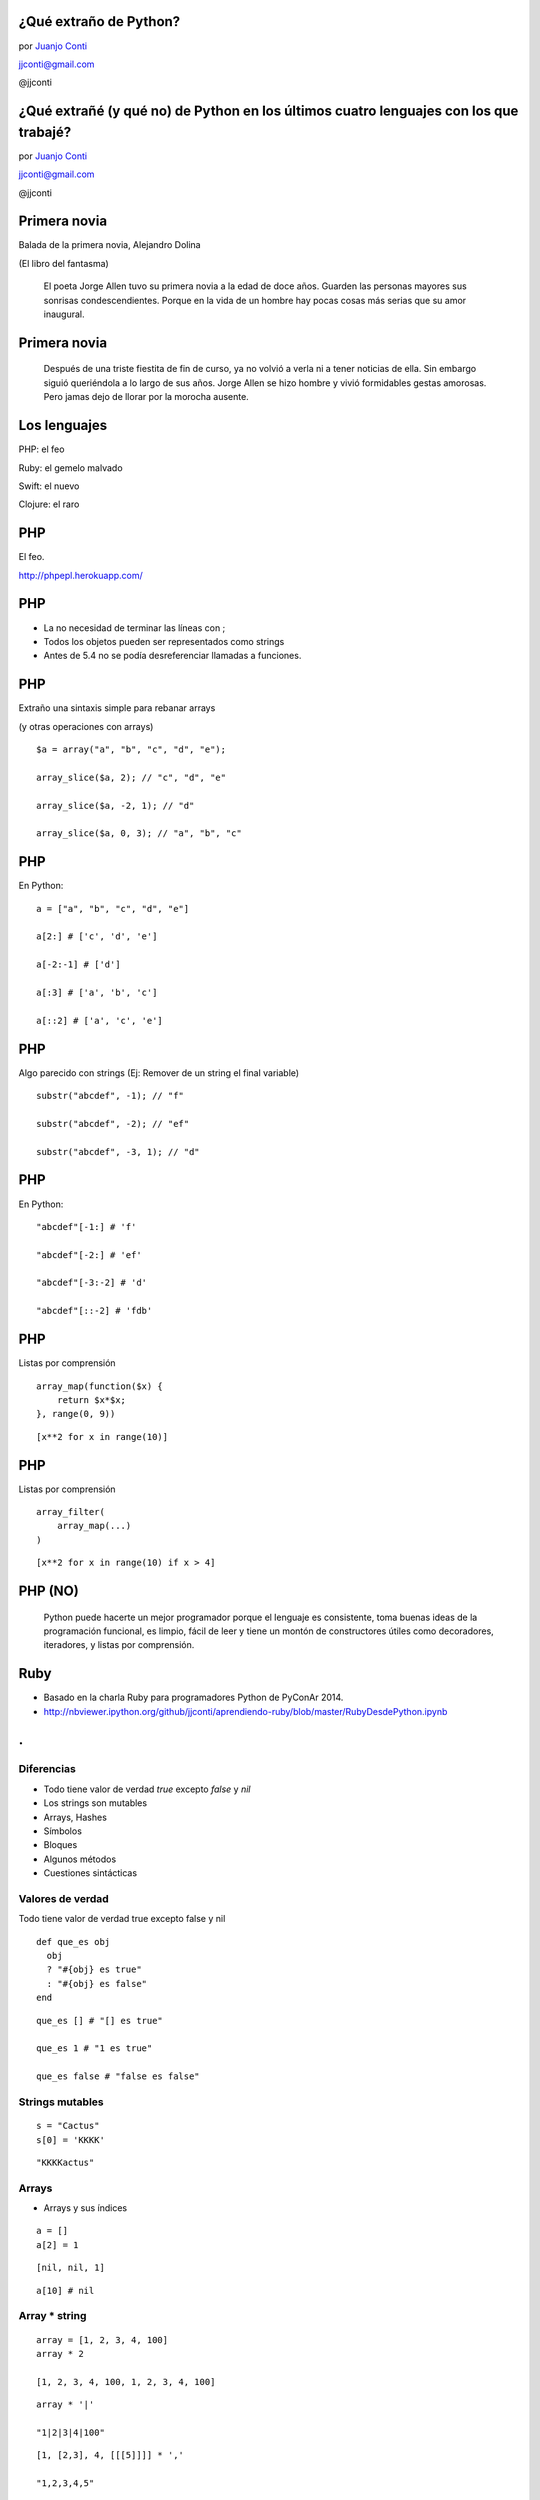¿Qué extraño de Python?
=======================

.. image:: llorando.jpg

por `Juanjo Conti <http://www.juanjoconti.com>`_

jjconti@gmail.com

@jjconti

**¿Qué extrañé (y qué no) de Python en los últimos cuatro lenguajes con los que trabajé?**
==========================================================================================

.. image:: llorando.jpg

por `Juanjo Conti <http://www.juanjoconti.com>`_

jjconti@gmail.com

@jjconti


.. Pasaron varios años ya desde la última vez que utilicé Python profesionalmente.
   Desde aquel entonces, transité diversos caminos y aprendí nuevas tecnologías. 
   Pero, como pasa con la primera novia, no puedo dejar de compararlo con cada nuevo
   lenguaje con el que trabajo.
   Analizo y comparo características de los distintos lenguajes.

Primera novia
=============

Balada de la primera novia, Alejandro Dolina

(El libro del fantasma)

    El poeta Jorge Allen tuvo su primera novia a la edad de doce años. Guarden las personas mayores sus sonrisas condescendientes. Porque en la vida de un hombre hay pocas cosas más serias que su amor inaugural.

Primera novia
=============

    Después de una triste fiestita de fin de curso, ya no volvió a verla ni a tener noticias de ella. Sin embargo siguió queriéndola a lo largo de sus años. Jorge Allen se hizo hombre y vivió formidables gestas amorosas. Pero jamas dejo de llorar por la morocha ausente.

Los lenguajes
=============

.. class:: fragment

PHP: el feo

.. class:: fragment

Ruby: el gemelo malvado

.. class:: fragment

Swift: el nuevo

.. class:: fragment

Clojure: el raro

PHP
===

El feo.

.. image:: feo.jpg

.. PHP es un lenguaje interpretado, de alto nivel con tipado dinámico y dévil.

http://phpepl.herokuapp.com/

PHP
===

.. No había agregado este item en mi presentación original, 
   pero me fue evidente cuando me puse a probar ejemplos.
   
.. Si en PHP usás el keyword echo con una función, obtenés un mensaje de error.
   La solución es usar print_r.
   
* La no necesidad de terminar las líneas con ;
* Todos los objetos pueden ser representados como strings
* Antes de 5.4 no se podía desreferenciar llamadas a funciones.

PHP
===

Extraño una sintaxis simple para rebanar arrays

(y otras operaciones con arrays)

.. class:: prettyprint lang-php

::

    $a = array("a", "b", "c", "d", "e");

    array_slice($a, 2); // "c", "d", "e"
    
    array_slice($a, -2, 1); // "d"
    
    array_slice($a, 0, 3); // "a", "b", "c"
    
PHP
===

En Python:

.. class:: prettyprint lang-python

::

    a = ["a", "b", "c", "d", "e"]
    
    a[2:] # ['c', 'd', 'e']
    
    a[-2:-1] # ['d']
    
    a[:3] # ['a', 'b', 'c']
    
    a[::2] # ['a', 'c', 'e']  
    
PHP
===

Algo parecido con strings (Ej: Remover de un string el final variable)

.. class:: prettyprint lang-php

::

    substr("abcdef", -1); // "f"
    
    substr("abcdef", -2); // "ef"
    
    substr("abcdef", -3, 1); // "d"

PHP
===

En Python:

.. class:: prettyprint lang-python

::

    "abcdef"[-1:] # 'f'
    
    "abcdef"[-2:] # 'ef'
    
    "abcdef"[-3:-2] # 'd'
    
    "abcdef"[::-2] # 'fdb'


PHP
===

Listas por comprensión

.. class:: prettyprint lang-php

::
 
    array_map(function($x) {
        return $x*$x;
    }, range(0, 9))

.. class:: fragment


.. class:: prettyprint lang-python

::

    [x**2 for x in range(10)]

PHP
===

Listas por comprensión

.. class:: prettyprint lang-php

::

    array_filter(
        array_map(...)
    )

.. class:: fragment

.. class:: prettyprint lang-python

::

    [x**2 for x in range(10) if x > 4]

PHP (NO)
========

    Python puede hacerte un mejor programador porque el lenguaje es consistente,
    toma buenas ideas de la programación funcional, es limpio, fácil de leer
    y tiene un montón de constructores útiles como decoradores, iteradores,
    y listas por comprensión.

Ruby
====

.. image:: gemelo.png

* Basado en la charla Ruby para programadores Python de PyConAr 2014. 
* http://nbviewer.ipython.org/github/jjconti/aprendiendo-ruby/blob/master/RubyDesdePython.ipynb

.. class:: hide-title

.
=

Diferencias
-----------

* Todo tiene valor de verdad `true` excepto `false` y `nil`
* Los strings son mutables
* Arrays, Hashes
* Símbolos
* Bloques
* Algunos métodos
* Cuestiones sintácticas

Valores de verdad
-----------------

Todo tiene valor de verdad true excepto false y nil

.. class:: prettyprint lang-ruby

::

    def que_es obj
      obj 
      ? "#{obj} es true" 
      : "#{obj} es false"
    end

.. class:: fragment

.. class:: prettyprint lang-ruby

::

    que_es [] # "[] es true"
    
    que_es 1 # "1 es true"
    
    que_es false # "false es false"
    
Strings mutables
----------------

.. class:: prettyprint lang-ruby

::

    s = "Cactus"
    s[0] = 'KKKK'

.. class:: fragment

.. class:: prettyprint lang-ruby

::

    "KKKKactus"

Arrays
------

* Arrays y sus índices

.. class:: prettyprint lang-ruby

::

    a = []
    a[2] = 1

.. class:: fragment

.. class:: prettyprint lang-ruby

::

    [nil, nil, 1]
  
.. class:: fragment

.. class:: prettyprint lang-ruby

::
   
     a[10] # nil

Array * string
--------------

.. class:: prettyprint lang-ruby

::

    array = [1, 2, 3, 4, 100]
    array * 2

    [1, 2, 3, 4, 100, 1, 2, 3, 4, 100]
    
.. class:: fragment

.. class:: prettyprint lang-ruby

::

    array * '|'

    "1|2|3|4|100"

.. class:: fragment

.. class:: prettyprint lang-ruby

::

    [1, [2,3], 4, [[[5]]]] * ','

    "1,2,3,4,5"

Hashes
------

Recuerdan el orden de inserción.

.. class:: prettyprint lang-ruby

::

    h = {}
    h[1] = "a"
    h[2] = "b"
    h[3] = "c"
    h.delete(1)
    h[1] = "A"
    h.keys

.. class:: fragment

.. class:: prettyprint lang-ruby

::

    [2, 3, 1]

Hashes
------

Se pueden usar objetos mutables como claves

.. class:: prettyprint lang-ruby

::

    a = []; h = {a => 2}
    h.default = 'defecto'
    a << 1

    {[1]=>2}

.. class:: fragment

.. class:: prettyprint lang-ruby

::

    h[a] # "defecto"

.. class:: fragment

.. class:: prettyprint lang-ruby

::

    h.rehash; h[a]

    2

Símbolos
--------

.. class:: prettyprint lang-ruby

::

    :simbolo
    :"Con espacios"

    "hola".object_id # 70262217568780
    "hola".object_id # 70262213790460

    :hola.object_id # 1171208
    :hola.object_id # 1171208

Bloques
-------

.. class:: prettyprint lang-ruby

::

    [1, 2, 3].map {|x| x * 2}

Sintaxis
--------

El parser ve aunque no ejecute.

.. Para saber que existe una variable, no necesita haber ejecutado su asginación. Alcanza con que el parser la haya visto.

.. class:: prettyprint lang-ruby

::

    q.nil? # NameError
    
    q = 1 if q.nil? # 1
    

.. class:: fragment

.. class:: prettyprint lang-ruby

::
   
    if false
      f = 1
    end
    f.inspect # nil

Sintaxis
--------

Parámetros con valores por defecto referenciando parámetros previos.

.. class:: prettyprint lang-ruby

::

    def parametros a, b=a*2
      [a, b]
    end

    parametros 10

.. class:: fragment

.. class:: prettyprint lang-ruby

::

    [10, 20]
    
Sintaxis
--------

Captura genérica de parámetros no necesariamente al final.

.. class:: prettyprint lang-ruby

::

    def ejemplo(a, *b, c)
        puts [a, b, c]
    end

    ejemplo 1, 2, 3, 4, 5

.. class:: fragment

.. class:: prettyprint lang-ruby

::

    [1, [2, 3, 4], 5]
    
Sintaxis
--------

<expresion> if <condición>

.. class:: prettyprint lang-ruby

::

    a = 1 if true

.. class:: fragment

.. class:: prettyprint lang-ruby

::

    if true
      puts "no no no no"
    end if false 

Swift
=====

Es un lenguaje compilado y de tipado estático, pero tiene inferencia de tipos.

.. image:: mapple.jpg

.. class:: hide-title

.
=

Swift
-----

.. class:: prettyprint lang-swift

::

    var s = "Hola"

    var s : String = "Hola"
    
* Permite definir constantes: let
* Los enteros tienen límite (en Python no)
* Nombres de métodos más largos/dificiles de recordar

  - upper/uppercaseString
  - startswith/hasPrefix

* Usar listas o diccionarios con distintos tipos de datos puede llevar a complicaciones.
* Swift tiene bloques como Ruby

Seguridad
---------

* Intenta ser un lenguaje seguro, evitando excepciones de punteros nulos:

.. class:: prettyprint lang-swift

::

    var str = "Hola, PyDay"
    str = nil 
    
    // Cannot assign a value of type 'nil'
    // to a value of type 'String'

Opcionales
----------

En Swift, las referencias a objetos por lo general no puden valer `nil`, a menos
que la variable en cuestión sea explícitamente declarada como valor opcional:

.. class:: prettyprint lang-swift

::

    var str : String? = "Hola, PyDay"

El signo de pregunta luego del tipo indica que la variable str es un opcional.
Su valor puede o no existir.

Opcionales
----------

Cuando las variables se declaran como opcionales, debeer ser usadas en un
contexto donde se esperan opcionales o explícitamente "unwrapped"
para revelar el valor subyasente.

.. class:: prettyprint lang-swift

::

    print(str) // Optional("Hola, PyDay")
    print(str!) // "Hola, PyDay"

    str + ", Bienvenido" 
    // Value of optional type 'String?'
    // not unwrapped

Opcionales
----------

.. class:: prettyprint lang-swift

::

    str = nil

    str! + ", Bienvenido" 
    // Error en tiempo de ejecución

    if str {
        str! + ", Bienvenido"
    }

Copia no opcional
-----------------

Copiar como no opcional en un *scope*.

.. class:: prettyprint lang-swift

::

    if let str = str {
        str + ", Bienvenido"
    }

    if let nombre = persona.nombre_completo {
        nombre + ", Bienvenido"
    }

Copia no opcional mutable
-------------------------

Se puede usar `var` en lugar de `let` para hacer una copia mutable:

.. class:: prettyprint lang-swift

::

    if var producto = producto_sel {
        producto.baja()
        print(producto.stock())
    }

.. class:: hide-title

Asignaciones
------------

Una variable declarada como optional, no se puede asignar a una
no declarada como opcional:

.. class:: prettyprint lang-swift

::

    var n: String = str 
    // produce un error en tiempo 
    // de compilación

Al igual que si se trata de asignar `nil` a una variable no declarada como opcional.

Optional chaining
-----------------

.. class:: prettyprint lang-swift

::
 
    if object.other?.more?.property {
        // existe la propiedad
    } else {
        // NO existe la propiedad
    }

Más información en el capítulo Optionals de Swift pocket reference


Clojure
=======

.. image:: raro.jpg

Funional
Todos los valores son inmutables

Macros
======

.. class:: prettyprint lang-clj

::

    (defmacro postfix-notation
      "I'm too indie for prefix notation"
      [expression]
      (conj (butlast expression)
            (last expression)))

    (postfix-notation (1 1 +))
    ; 2
    (macroexpand '(postfix-notation (1 1 +)))
    ; (+ 1 1)

Ej en Ruby
==========

.. class:: prettyprint lang-ruby

::

    assert_difference("User.count()", 1) do
      add_user_to_database()
    end
 
    assert_difference("User.count()", 0) do
      modify_user_on_the_database()
    end
 
    assert_difference("User.count()", -1) do
      remove_user_from_the_database()
    end

Ej en Clojure
=============

.. class:: prettyprint lang-clj

::

    (assert-difference (users-count) 1
                       (add-user 'ramon2))

    (assert-difference (users-count) 0
                       (update-user 'ramon))

    (assert-difference (users-count) -1
                       (remove-user 'ramon))
                   
Solución
========

.. class:: prettyprint lang-clj

::

    (defmacro 
        assert-difference 
        [form delta & body]
        `(let [count# ~form]
            ~@body
             (is (= 
                 (+ count# ~delta) 
                 ~form))))

